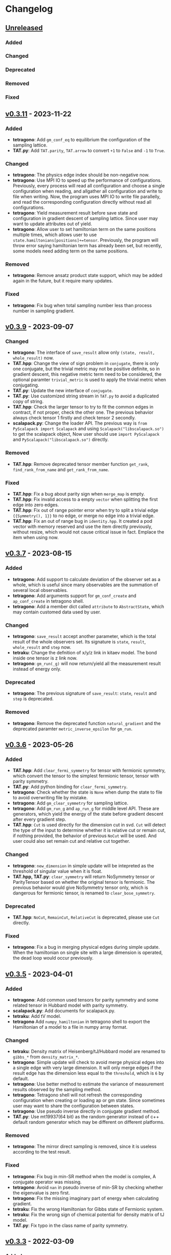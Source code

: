 * Changelog

** [[https://github.com/USTC-TNS/TAT/compare/v0.3.11...dev][Unreleased]]

*** Added
*** Changed
*** Deprecated
*** Removed
*** Fixed

** [[https://github.com/USTC-TNS/TAT/compare/v0.3.10...v0.3.11][v0.3.11]] - 2023-11-22

*** Added
+ *tetragono*: Add =gm_conf_eq= to equilibrium the configuration of the sampling lattice.
+ *TAT.py*: Add =TAT.parity=, =TAT.arrow= to convert =+1= to =False= and =-1= to =True=.
*** Changed
+ *tetragono*: The physics edge index should be non-negative now.
+ *tetragono*: Use MPI IO to speed up the performance of configurations. Previously, every process will read all
  configuration and choose a single configuration when reading, and allgather all configuration and write to file when
  writing. Now, the program uses MPI IO to write file parallelly, and read the corresponding configuration directly
  without read all configurations.
+ *tetragono*: Yield measurement result before save state and configuration in gradient descent of sampling lattice.
  Since user may want to update attributes out of yield.
+ *tetragono*: Allow user to set hamiltonian term on the same positions multiple times, which allows user to use
  =state.hamiltonians[positions]+=tensor=. Previously, the program will throw error saying hamiltonian term has already
  been set, but recently, some models need adding term on the same positions.
*** Removed
+ *tetragono*: Remove ansatz product state support, which may be added again in the future, but it require many updates.
*** Fixed
+ *tetragono*: Fix bug when total sampling number less than process number in sampling gradient.

** [[https://github.com/USTC-TNS/TAT/compare/v0.3.7...v0.3.9][v0.3.9]] - 2023-09-07

*** Changed
+ *tetragono*: The interface of =save_result= allow only =(state, result, whole_result)= now.
+ *TAT.hpp*: Change the view of sign problem in =conjugate=, there is only one conjugate, but the trivial metric may not
  be positive definite, so in gradient descent, this negative metric term need to be considered, the optional paramter
  =trivial_metric= is used to apply the trivial metric when conjugating.
+ *TAT.py*: Update the new interface of =conjugate=.
+ *TAT.py*: Use customized string stream in =TAT.py= to avoid a duplicated copy of string.
+ *TAT.hpp*: Check the larger tensor to try to fit the common edges in contract, if not proper, check the other one. The
  previous behavior always check tensor 1 firstly and check tensor 2 secondly.
+ *scalapack.py*: Change the loader API. The previous way is =from PyScalapack import Scalapack= and using
  =Scalapack("libscalapack.so")= to get the scalapack object, Now user should use =import PyScalapack= and
  =PyScalapack("libscalapack.so")= directly.
*** Removed
+ *TAT.hpp*: Remove deprecated tensor member function =get_rank=, =find_rank_from_name= and =get_rank_from_name=.
*** Fixed
+ *TAT.hpp*: Fix a bug about parity sign when =merge_map= is empty.
+ *TAT.hpp*: Fix invalid access to a empty =vector= when splitting the first edge into zero edges.
+ *TAT.hpp*: Fix out of range pointer error when try to split a trivial edge ={{Symmetry(), 1}}= to no edge, or merge no
  edge into a trivial edge.
+ *TAT.hpp*: Fix an out of range bug in =identity.hpp=. It created a pod vector with memory reserved and use the item
  directly previously, without resize, which would not cause critical issue in fact. Emplace the item when using now.

** [[https://github.com/USTC-TNS/TAT/compare/v0.3.6...v0.3.7][v0.3.7]] - 2023-08-15

*** Added
+ *tetragono*: Add support to calculate deviation of the observer set as a whole, which is useful since many observables
  are the summation of several local observables.
+ *tetragono*: Add arguments support for =gm_conf_create= and =ap_conf_create= in tetragono shell.
+ *tetragono*: Add a member dict called =attribute= to =AbstractState=, which may contain customed data used by user.
*** Changed
+ *tetragono*: =save_result= accept another parameter, which is the total result of the whole observers set. Its
  signature is =state=, =result=, =whole_result= and =step= now.
+ *tetraku*: Change the defnition of x/y/z link in kitaev model. The bond inside one tensor is z link now.
+ *tetragono*: =gm_run(_g)= will now return/yield all the measurement result instead of energy only.
*** Deprecated
+ *tetragono*: The previous signature of =save_result=: =state=, =result= and =step= is deprecated.
*** Removed
+ *tetragono*: Remove the deprecated function =natural_gradient= and the deprecated paramter =metric_inverse_epsilon=
  for =gm_run=.

** [[https://github.com/USTC-TNS/TAT/compare/v0.3.5...v0.3.6][v0.3.6]] - 2023-05-26

*** Added
+ *TAT.hpp*: Add =clear_fermi_symmetry= for tensor with fermionic symmetry, which convert the tensor to the simplest
  fermionic tensor, tensor with parity symmetry.
+ *TAT.py*: Add python binding for =clear_fermi_symmetry=.
+ *tetragono*: Check whether the state is =None= when dump the state to file to avoid overwriting file by mistake.
+ *tetragono*: Add =gm_clear_symmetry= for sampling lattice.
+ *tetragono*: Add =gm_run_g= and =ap_run_g= for middle level API. These are generators, which yield the energy of the
  state before gradient descent after every gradient step.
+ *TAT.hpp*: =Cut= is used directly for the dimension cut in svd. =Cut= will detect the type of the input to determine
  whether it is relative cut or remain cut, if nothing provided, the behavior of previous =NoCut= will be used. And user
  could also set remain cut and relative cut together.
*** Changed
+ *tetragono*: =new_dimension= in simple update will be intepreted as the threshold of singular value when it is float.
+ *TAT.hpp, TAT.py*: =clear_symmetry= will return NoSymmetry tensor or ParityTensor based on whether the original tensor
  is fermionic. The previous behavior would give NoSymmetry tensor only, which is dangerous for fermionic tensor, is
  renamed to =clear_bose_symmetry=.
*** Deprecated
+ *TAT.hpp*: =NoCut=, =RemainCut=, =RelativeCut= is deprecated, please use =Cut= directly.
*** Fixed
+ *tetragono*: Fix a bug in merging physical edges during simple update. When the hamiltonian on single site with a
  large dimension is operated, the dead loop would occur previously.

** [[https://github.com/USTC-TNS/TAT/compare/v0.3.3...v0.3.5][v0.3.5]] - 2023-04-01

*** Added
+ *tetragono*: Add common used tensors for parity symmetry and some related tensor in Hubbard model with parity
  symmetry.
+ *scalapack.py*: Add documents for scalapack.py.
+ *tetraku*: Add tV model.
+ *tetragono* Add =numpy_hamiltonian= in tetragono shell to export the Hamiltonian of a model to a file in numpy array
  format.
*** Changed
+ *tetraku*: Density matrix of Heisenberg/tJ/Hubbard model are renamed to =gibbs_*= from =density_matrix_*=.
+ *tetragono*: Simple update will check to avoid merge physical edges into a single edge with very large dimension. It
  will only merge edges if the result edge has the dimension less equal to the =threshold=, which is =6= by default.
+ *tetragono*: Use better method to estimate the variance of measurement results observed by the sampling method.
+ *tetragono*: Tetragono shell will not refresh the corresponding configuration when creating or loading ap or gm state.
  Since sometimes user may want to share the configuration between states.
+ *tetragono*: Use pseudo inverse directly in conjugate gradient method.
+ *TAT.py*: Use mt19937(64 bit) as the random generator instead of c++ default random generator which may be different
  on different platforms.
*** Removed
+ *tetragono*: The mirror direct sampling is removed, since it is useless according to the test result.
*** Fixed
+ *tetragono*: Fix bug in min-SR method when the model is complex, A conjugate operator was missing.
+ *tetragono*: Avoid =nan= in pseudo inverse of min-SR by checking whether the eigenvalue is zero first.
+ *tetragono*: Fix the missing imaginary part of energy when calculating gradient.
+ *tetraku*: Fix the wrong Hamiltonian for Gibbs state of Fermionic system.
+ *tetraku*: Fix the wrong sign of chemical potential for density matrix of tJ model.
+ *TAT.py*: Fix typo in the class name of parity symmetry.

** [[https://github.com/USTC-TNS/TAT/compare/v0.3.2...v0.3.3][v0.3.3]] - 2022-03-09

*** Added
+ *tetragono*: Add mirror direct sampling which is only used for Gibbs state on square lattice, and maintains the
  symmetry of the Gibbs state.
+ *TAT.py*: Add =dtype= and =btype= class member for =Tensor= object, which makes it easier to communicate with numpy.
+ *scalapack.py*: Add a python wrapper for scalapack.
*** Changed
+ *tetragono*: Use the =PyScalapack= to speed up min-SR method. User need to specify the path of scalapack dynamic link
  libraries by parameter =scalapack_libraries= for =gm_run= when =natural_gradient_by_direct_pseudo_inverse= enabled.
+ *TAT.py*: Change the module alias name convension, =float= and =complex= without bytes specified would be considered
  as double precision now.
*** Fixed
+ *tetragono*: Fix a bug when try to save a file with directory name. The previous program only allows to save file into
  the current directory.

** [[https://github.com/USTC-TNS/TAT/compare/v0.3.1...v0.3.2][v0.3.2]] - 2022-02-28

*** Added
+ *tetragono*: Add =natural_gradient_by_direct_pseudo_inverse= to calculate natural gradient for sampling lattice. And
  add parameter =use_natural_gradient_by_direct_pseudo_inverse= (default is False), =natural_gradient_r_pinv= and
  =natural_gradient_a_pinv= for high/mid-level API in =gm_run= to use direct pseudo inverse to calculate natural
  gradient.
+ *tetraku*: Add Hamiltonian to another part of density matrix for density matrix of Heisenberg/Hubbard/tJ model. It is
  to ensure the result density is unitary despite of errors introduced by contract and approximation. This is controled
  by a new parameter =side= which is either =1= or =2=, default is =1=, which has the same behavior with before.
*** Changed
+ *TAT.py*: =sqrt= will calculate the square root of absoluate value in tensor elementwisely, instead of square root of
  value itself and return =nan= for negative number.
+ *tetraux*: Move =Configuration= for ansatz product state to an individual package named =tetraux= from =TAT.py=, which
  is not related to the tensor itself.
*** Deprecated
+ *tetragono*: =natural_gradient= for observer object is deprecated, users should specify the method to calculate
  natural gradient explicitly, which are =natural_gradient_by_direct_pseudo_inverse= and
  =natural_gradient_by_conjugate_gradient=.

** [[https://github.com/USTC-TNS/TAT/compare/v0.3.0...v0.3.1][v0.3.1]] - 2023-02-21

*** Added
+ *TAT.py*: Add binding for functions of Edge introduced in v0.3.0 such as =point_by_index=.
*** Changed
+ *TAT.py*: Update the function arguments names to keep the same with those in c++ side.
+ *TAT.py*: Remove navigator of TAT.py to get tensor type directly, please use module alias instead. For example,
  previous code such as `TAT("No", np.float64)` should be updated to `TAT.Normal.float64.Tensor`.
*** Removed
+ *TAT.py*: Remove optional FastName binding, which is useless in python side in fact.

** [[https://github.com/USTC-TNS/TAT/compare/v0.2.23...v0.3.0][v0.3.0]] - 2022-11-15

*** Added
+ *tetragono*: Tetragono will print backtrace of the current process when receiving SIGUSR1.
+ *tetragono*: Add squash support for sampling lattice.
*** Changed
+ *TAT.hpp*: Use the multidimension span to record blocks in tensor, instead of the previous map data structure, some
  related API is also updated. Detail update is followed:
  + About data
    + Tensor blocks is stored in a new order other than old version, the previous use a map from symmetry list to data
      block, which follows the lexicographical order of symmetry list. The new order follows the lexicographical order
      of the symmetry position list for a data block. Inside the data structure, the blocks are stored in a simple and
      raw tensor like structure called =multidimension_span=.
    + Because of the block order update, use random number to fill a tensor will return a different one other than the
      previous version even with the same random seed.
    + The edge is now assumed *stable*, That is to say the edge will not lose any segment during operations. In the
      previous version, the edge segment will be erased if no block in the tensor using that segment.
  + About edge API
    + The type =edge_segment_t= is renamed to =edge_segments_t= because it is really several segments, not only one
      segment.
    + Some old function was renamed, such as =get_point_from_index= to =point_by_index=. The old name is deprecated and
      will be removed later.
    + Drop the support for reorder segments.
    + Use =edge.segment()= to obtain the real segment for an edge, instead of the original way to access member
      =edge.segment= directly.
  + About tensor API
    + Some old function was renamed, such as =get_rank_from_name= to =rank_by_name=. The old name is deprecated and will
      be removed later.
    + Use =tensor.names()= to obtain the tensor edge names, instead of the original way to access member =tensor.names=
      directly.
    + Because the edge is stable now, scalar operations on two tensor with segment and block mising is not allowed now.
+ *tetragono*: Update line search strategy, remove =line_search_error_threshold=, add =line_search_parameter= in
  =ap_run= and =gm_run=. =line_search_parameter= multiplied =step_size= obtained by line search will be the real step
  size used to update the state.
*** Deprecated
*** Removed
+ *tetragono*: =gm_data_load= is removed, please use =gm_hamiltonian= to replace the hamiltonian instead.
+ *wrapper*: =wrapper_TAT= is removed.
*** Fixed
+ *tetragono*: Fix the wrong error message when trying to import module used by =ex_create=, =ap_ansatz_mul= and so on.

** [[https://github.com/USTC-TNS/TAT/compare/v0.2.22...v0.2.23][v0.2.23]] - 2022-10-09

*** Added
+ *tetragono*: Add =ap_hamiltonian= to replace the hamiltonian of the ansatz product state in tetragono shell.
+ *tetragono*: Add =multichain_number= for =ap_run=, which will run multiple chains inside the same MPI process.
+ *wrapper*: Add python package =wrapper_TAT= to provide a wrapper over torch to provide similar interface as =TAT.py=.
+ *tetragono*: Add =observe_max_batch_size= option for =ap_run=, which will set the max limit of batch size when
  calculating wss.
*** Deprecated
+ *tetragono*: =gm_data_load= is deprecated, it will be removed in the future, please use =gm_hamiltonian= to replace
  the hamiltonian instead.
*** Removed
+ *tetragono*: =save_state_interval= option for =gm_run= and =ap_run= is removed. The state will be saved for every
  step.

** [[https://github.com/USTC-TNS/TAT/compare/v0.2.20...v0.2.22][v0.2.22]] - 2022-09-02

*** Added
+ *tetragono*: Add =save_configuration_file= option for =gm_run= and =ap_run= in tetragono shell, which saves sampling
  configurations during gradient descent.
+ *tetragono*: Add list as interface for =rename_io= in =tetragono.common_tensor.tensor_toolkit=. Original argument such
  as ={0: a, 1: b, 2: c}= can be written as =[a, b, c]=.
*** Deprecated
+ *tetragono*: =save_state_interval= option for =gm_run= and =ap_run= is deprecated. The state will be saved for every
  step if =save_state_file= was not set in the future.
*** Removed
+ *tetragono*: The original function name =create= to create lattice is removed, which was deprecated in v0.2.18. The
  new function name to create lattice is =abstract_lattice=.
+ *tetragono*: =_owner= of Configuration for sampling lattice and ansatz product state is removed, use =owner= instead.
*** Fixed
+ *TAT.hpp*: Fix an internal compiler error for some old compiler, caused by the feature: fusing edges during tracing.

** [[https://github.com/USTC-TNS/TAT/compare/v0.2.19...v0.2.20][v0.2.20]] - 2022-08-02

*** Added
+ *tetraku*: Add models data and ansatzes data into an individual package named =tetraku=.
+ *tetragono*: Configuration use =owner= to get the owner sampling lattice object of this configuration object, instead
  of the previous =_owner=.
+ *TAT.hpp*: Add fusing edges support when =trace= a tensor, to keep the consistency with function =contract=.
+ *TAT.py*: Add fusing edges argument binding for function =trace= of the tensor.
*** Changed
+ *tetragono*: Rename multiple product state to ansatz product state, to avoid the ambiguous abbreivation. Rename all
  =mp_xxx= to =ap_xxx= in tetragono shell.
+ *TAT.hpp*: Two new internal names used by user customed name type are added: =Trace_4= and =Trace_5=. For the simple
  internal name usage, two new default internal names are added: =Default_3= and =Default_5=.
*** Deprecated
+ *tetragono*: =_owner= of Configuration for sampling lattice is deprecated, use =owner= instead.
*** Fixed
+ *TAT.hpp*: Fix a bug in windows platform when copying an edge with fermi symmetry.

** [[https://github.com/USTC-TNS/TAT/compare/v0.2.18...v0.2.19][v0.2.19]] - 2022-07-13

*** Added
+ *tetragono*: Add a new command =gm_hamiltonian= to replace the Hamiltonian of the existent sampling lattice.
+ *tetragono*: Add =conjugate_gradient_method_error= option for =gm_run= and =mp_run= in teragono shell. The conjugate
  gradient will stop if =conjugate_gradient_method_step= reached OR =conjugate_gradient_method_error= reached. Set
  =conjugate_gradient_method_error= to =0.0= to skip error checking or set =conjugate_gradient_method_step= to =-1= to
  skip step checking.
*** Changed
+ *lazy*: Using a manual stack to run the recursion now, to avoid the recursion depth limit.
*** Fixed
+ *tetragono*: Fix a problem when calling =gm_data_load= in tetragono shell.
+ *tetragono*: Fix a bug in calculating the natural gradient of a complex tensor network state.
+ *tetragono*: Fix a bug in calculating the expect and the deviation in the ergodic sampling with subspace restricted.

** [[https://github.com/USTC-TNS/TAT/compare/v0.2.17...v0.2.18][v0.2.18]] - 2022-06-28

*** Added
+ *tetragono*: Add compatibility support for python3.8.
+ *tetragono*: Add =ex_create= command for tetragono shell, which calls =abstract_state= to create an =exact_lattice=.
+ *tetragono*: Add the multiple product state, which is the supertype of the string bond state and the convolutional
  neural network state, and add its high-level API in tetragono.shell.
*** Changed
+ *tetragono*: The function name to create a lattice changes from =create= to =abstract_lattice=. And it is recommended
  to split it into two parts: =abstract_state= to create an abstract state and =abstract_lattice= to convert the
  abstract state into an abstract lattice.
+ *tetragono*: The epsilon to avoid the singularity of the metric in the natural gradient method is relative now.
*** Deprecated
+ *tetragono*: The original function name =create= to create lattice is deprecated.

** [[https://github.com/USTC-TNS/TAT/compare/v0.2.13...v0.2.17][v0.2.17]] - 2022-06-12

*** Added
+ *tetragono*: Add support for changing the hamiltonian of an existent sampling lattice. To do it, create a lattice with
  target hamiltonians and then call =gm_data_load(file_name)= to replace tensors with data stored in file =file_name=.
  For low-level API, =lattice_1._lattice = lattice_2._lattice= could replace tensor data directly.
+ *TAT.py*: Add edge fusing support when contracting two tensors.
+ *TAT.hpp*: Add support for being compiled by MSVC or Intel ICC.
*** Changed
+ *tetragono*: Avoid data files being destroyed if a file system error appears when saving, such as the size limit of
  quota reached.
*** Removed
+ *tetragono*: Submodule =common_variable= is removed, please use =common_tensor= or =common_toolkit= instead.
*** Fixed
+ *TAT.hpp*: Fix selecting the wrong constructor of =Edge= when using two vector iterators to construct =Edge=.
+ *TAT.hpp*: Fix bug when tensor SVD with relative cut cutting nothing.

** [[https://github.com/USTC-TNS/TAT/compare/v0.2.12...v0.2.13][v0.2.13]] - 2022-04-26

*** Added
+ *tetragono*: Allow passing function directly instead of module name string of various interface of mid-level API,
  including =restrict= for restricting subspace, =measurement= for measuring values, =initial_configuration= for
  initializing sampling configurations, and =hopping_hamiltonians= for fake hamiltonians used by sweep sampling.
+ *tetragono*: Add =load_configuration= to load configuration from a saved file to a =Configuration= object for
  low-level API.
+ *tetragono*: Add classical term of energy for sampling lattice. To do it, call
  =observer.set_classical_energy(classical_energy)= to set a function with configuration as input, and returns a float
  as classical energy. For mid-level API, pass a module containing function =classical_energy= or the function itself as
  parameter =classical_energy= to =gm_run= or =gradient_descent=.
*** Changed
+ *tetragono*: Using =hopping_hamiltonians= instead of original =hamiltonians= for the name of function which generates
  fake hamiltonians used by sweep sampling.
+ *tetragono*: Updating interface for generating initial sampling configuration(=initial_configuration=). Previously,
  =state= and =Dc= are given, it is needed to create =Configuration= manually. Currently, the input function will get
  initiated =Configuration=, and set configuration on it directly.
+ *tetragono*: Configuration information is maintained by three mid-level API now: =gm_conf_create=, =gm_conf_load=, and
  =gm_conf_dump=. Call =gm_conf_load(file_name)= to load configuration from file. Call =gm_conf_dump(file_name)= to dump
  configuration to file after =gm_run=. Call =gm_conf_create(initial_configuration)= to using function
  =initial_configuration= to initialize configuration.
+ *tetragono*: Rename parameter name =sweep_initial_configuration= to =sampling_configurations=. Generally, this
  parameter is not used directly by mid-level API, and it is needed to use =gm_conf_create/load/dump= to manipulate it.
  In the low-level API environment, =load_configuration= may be used to create configuration passed to
  =sampling_configurations=.
